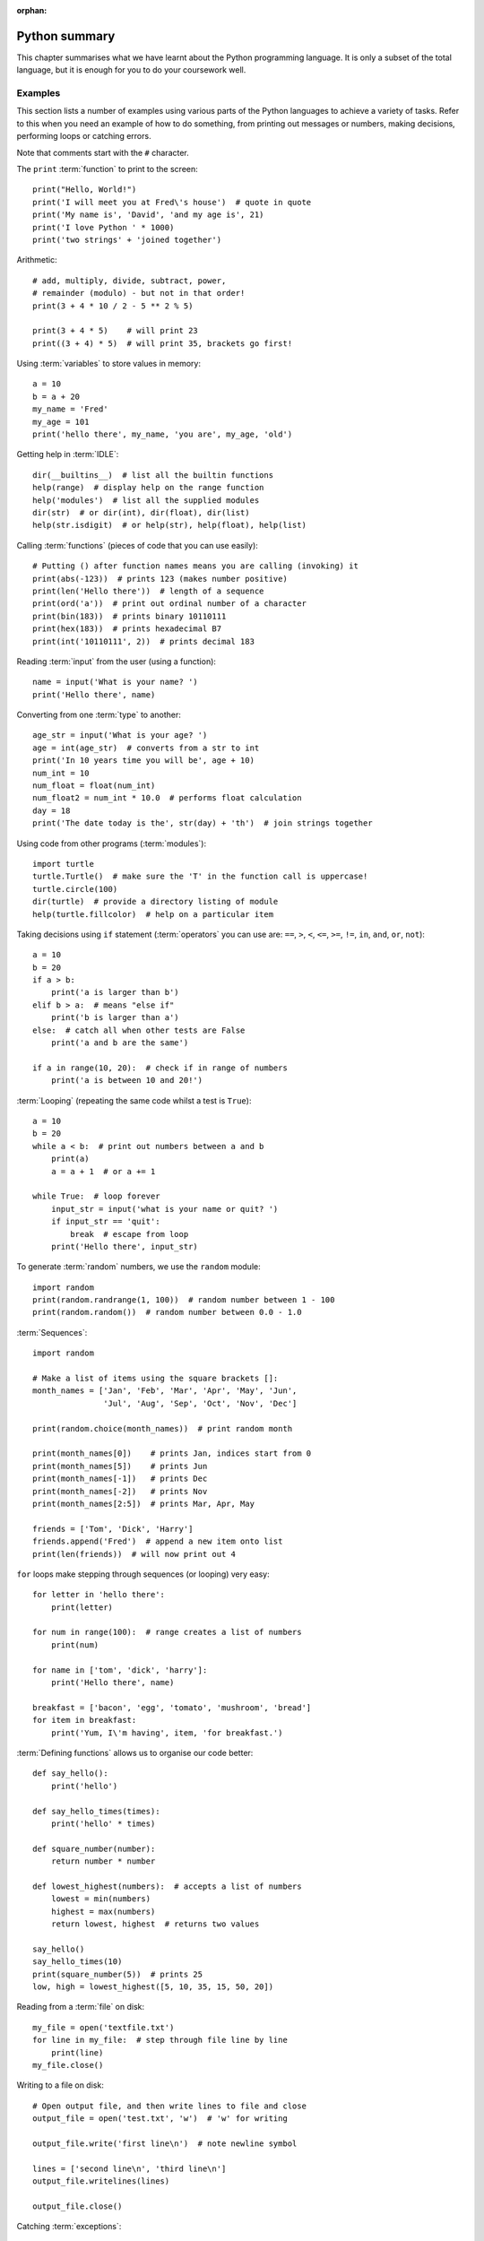 :orphan:

Python summary
==============

.. quote::
    :author: Jack Sparrow
    :source: Pirates of the Caribbean: On Stranger Tides

    I understand everything! Except that wig.

This chapter summarises what we have learnt about the Python programming language.  It is only a subset of the total language, but it is enough for you to do your coursework well.

Examples
--------

This section lists a number of examples using various parts of the Python languages to achieve a variety of tasks.  Refer to this when you need an example of how to do something, from printing out messages or numbers, making decisions, performing loops or catching errors.

Note that comments start with the ``#`` character.

The ``print`` :term:`function` to print to the screen::

    print("Hello, World!")
    print('I will meet you at Fred\'s house')  # quote in quote
    print('My name is', 'David', 'and my age is', 21)
    print('I love Python ' * 1000)
    print('two strings' + 'joined together')

Arithmetic::

    # add, multiply, divide, subtract, power,
    # remainder (modulo) - but not in that order!
    print(3 + 4 * 10 / 2 - 5 ** 2 % 5)
    
    print(3 + 4 * 5)    # will print 23
    print((3 + 4) * 5)  # will print 35, brackets go first!

Using :term:`variables` to store values in memory::

    a = 10
    b = a + 20
    my_name = 'Fred'
    my_age = 101
    print('hello there', my_name, 'you are', my_age, 'old')

Getting help in :term:`IDLE`::

    dir(__builtins__)  # list all the builtin functions
    help(range)  # display help on the range function
    help('modules')  # list all the supplied modules
    dir(str)  # or dir(int), dir(float), dir(list)
    help(str.isdigit)  # or help(str), help(float), help(list)

Calling :term:`functions` (pieces of code that you can use easily)::

    # Putting () after function names means you are calling (invoking) it
    print(abs(-123))  # prints 123 (makes number positive)
    print(len('Hello there'))  # length of a sequence
    print(ord('a'))  # print out ordinal number of a character
    print(bin(183))  # prints binary 10110111
    print(hex(183))  # prints hexadecimal B7
    print(int('10110111', 2))  # prints decimal 183

Reading :term:`input` from the user (using a function)::

    name = input('What is your name? ')
    print('Hello there', name)

Converting from one :term:`type` to another::

    age_str = input('What is your age? ')
    age = int(age_str)  # converts from a str to int
    print('In 10 years time you will be', age + 10)
    num_int = 10
    num_float = float(num_int)
    num_float2 = num_int * 10.0  # performs float calculation
    day = 18
    print('The date today is the', str(day) + 'th')  # join strings together

Using code from other programs (:term:`modules`)::

    import turtle
    turtle.Turtle()  # make sure the 'T' in the function call is uppercase!
    turtle.circle(100)
    dir(turtle)  # provide a directory listing of module
    help(turtle.fillcolor)  # help on a particular item

Taking decisions using ``if`` statement (:term:`operators` you can use are: ``==``, ``>``, ``<``, ``<=``, ``>=``, ``!=``, ``in``, ``and``, ``or``, ``not``)::

    a = 10
    b = 20
    if a > b:
        print('a is larger than b')
    elif b > a:  # means "else if"
        print('b is larger than a')
    else:  # catch all when other tests are False
        print('a and b are the same')

    if a in range(10, 20):  # check if in range of numbers
        print('a is between 10 and 20!')

:term:`Looping` (repeating the same code whilst a test is ``True``)::

    a = 10
    b = 20
    while a < b:  # print out numbers between a and b
        print(a)
        a = a + 1  # or a += 1

    while True:  # loop forever
        input_str = input('what is your name or quit? ')
        if input_str == 'quit':
            break  # escape from loop
        print('Hello there', input_str)

To generate :term:`random` numbers, we use the ``random`` module::

    import random
    print(random.randrange(1, 100))  # random number between 1 - 100
    print(random.random())  # random number between 0.0 - 1.0

:term:`Sequences`::

    import random

    # Make a list of items using the square brackets []:
    month_names = ['Jan', 'Feb', 'Mar', 'Apr', 'May', 'Jun',
                   'Jul', 'Aug', 'Sep', 'Oct', 'Nov', 'Dec']

    print(random.choice(month_names))  # print random month

    print(month_names[0])    # prints Jan, indices start from 0
    print(month_names[5])    # prints Jun
    print(month_names[-1])   # prints Dec
    print(month_names[-2])   # prints Nov
    print(month_names[2:5])  # prints Mar, Apr, May

    friends = ['Tom', 'Dick', 'Harry']
    friends.append('Fred')  # append a new item onto list
    print(len(friends))  # will now print out 4

``for`` loops make stepping through sequences (or looping) very easy::

    for letter in 'hello there':
        print(letter)

    for num in range(100):  # range creates a list of numbers
        print(num)

    for name in ['tom', 'dick', 'harry']:
        print('Hello there', name)

    breakfast = ['bacon', 'egg', 'tomato', 'mushroom', 'bread']
    for item in breakfast:
        print('Yum, I\'m having', item, 'for breakfast.')

:term:`Defining functions` allows us to organise our code better::

    def say_hello():
        print('hello')

    def say_hello_times(times):
        print('hello' * times)

    def square_number(number):
        return number * number

    def lowest_highest(numbers):  # accepts a list of numbers
        lowest = min(numbers)
        highest = max(numbers)
        return lowest, highest  # returns two values

    say_hello()
    say_hello_times(10)
    print(square_number(5))  # prints 25
    low, high = lowest_highest([5, 10, 35, 15, 50, 20])

Reading from a :term:`file` on disk::

    my_file = open('textfile.txt')
    for line in my_file:  # step through file line by line
        print(line)
    my_file.close()

Writing to a file on disk::

    # Open output file, and then write lines to file and close
    output_file = open('test.txt', 'w')  # 'w' for writing

    output_file.write('first line\n')  # note newline symbol

    lines = ['second line\n', 'third line\n']
    output_file.writelines(lines)

    output_file.close()

Catching :term:`exceptions`::

    try:
        number_str = raw_input('Give me a number: ')
        number = int(number_str)  # Try converting it to an int
        print('Another 10 added on is:', number + 10)
    except:
        # If not an integer, an error will be thrown
        print('That was not a number!!')
    # Now carry on as normal...


Data types
----------

The following table summarises the types of data we have introduced in this book, along with examples of their values and operations 

  ============== ===============================================================================  ==================
  Type           Values                                                                           Example operations
  ============== ===============================================================================  ==================
  ``int``        -10 0 10 20 21 22 1234567890                                                     ``10 + 20 * 2 / 4``
  ``float``      -5.0 1.75 0.0 10.8 3.333333                                                      ``1.75 / 2 * 5.5``
  ``str``        "abc" "+44 (0)1635 123456" "General Ike gives D-day go-ahead" '123.456' '100'    ``'abc' + 'def'`` ``'abc'.upper()`` ``'one two three'.split()``
  ``bool``       True False                                                                       ``(a > 10) and (b < 0) or (c == 0)``  ``stop = False``
  ``list``       [0, 1, 2, 3, 4], ['Jan', 'Feb', 'Mar'], [[1, 2, 3], [4, 5, 6]]                   ``10 in range(100)`` ``months[5]`` ``alphabet[::2]``
  ``file``       You obtain a file value by opening a file on disk                                ``open('shopping.txt')``
  ============== ===============================================================================  =====================


Operators
---------

The most commonly used operators in Python.

Arithmetic operators
^^^^^^^^^^^^^^^^^^^^

========  ======================================
Operator    Description                                  
========  ======================================
 ``+``      Addition
 ``-``      Subtraction
 ``*``      Multiplication
 ``/``      Division
 ``**``     Power
 ``//``     Floor division (Whole number division)
 ``%``      Modulus (remainder)
========  ======================================

Examples::

    >>> 10 + 20 * 2
    50
    >>> 100 / 4 - 3
    22.0
    >>> 10 / 4
    2.5
    >>> 10 // 4
    2
    >>> 9 % 4
    1
    >>> 2 ** 8 + 1
    257

Assignment operators
^^^^^^^^^^^^^^^^^^^^

========  ======================================
Operator    Description                                  
========  ======================================
 ``=``      Assign expression to variable
 ``+=``     Add expression to variable     
 ``-=``     Subtract expression from variable
 ``*=``     Multiple expression to variable
 ``/=``     Divide expression into variable
 ``**=``    Performs power to variable
 ``//=``    Floor division into variable
 ``%=``     Modulus into variable
========  ======================================

Examples::

    >>> a = 10
    >>> a += 1   # a is 11
    >>> a -= 3   # a is 8
    >>> a *= 2   # a is 16
    >>> a /= 4   # a is 4.0
    >>> a **= 3  # a is 64.0
    >>> a //= 2  # a is 32.0
    >>> a %= 25  # a is 7.0

Comparison operators
^^^^^^^^^^^^^^^^^^^^

========  ======================================
Operator    Description                                  
========  ======================================
 ``==``     Equal to
 ``!=``     Not equal to
 ``<``      Less than
 ``>``      Greater than
 ``<=``     Less than or equal to
 ``>=``     Greater than or equal to
========  ======================================

Examples::

    >>> a, b, c = 10, 15, 5
    >>> a == b
    False
    >>> a != b
    True
    >>> a < b
    True
    >>> a >= c
    True
    
Bitwise operators
^^^^^^^^^^^^^^^^^

========  ======================================
Operator    Description                                  
========  ======================================
 ``<<``     Shift bits to the left
 ``>>``     Shift bits to the right
 ``&``      Bitwise and (set to 1 when both are 1) the bits together
 ``|``      Bitwise or (set to 1 when either are 1) the bits together
 ``~``      Return compliment - all the 1's and 0's are flipped
 ``^``      Bitwise exclusive or the bits together, unless both are 1 when the result is 0
========  ======================================

Examples::

    >>> 8 << 1
    16
    >>> 16 >> 2
    4
    >>> 127 & 15
    15
    >>> 10 | 5
    15
    >>> 10 ^ 15
    5

Logical operators
^^^^^^^^^^^^^^^^^

========  =============================================================
Operator    Description                                                         
========  =============================================================
 ``and``    If both operands are true, then condition is true
 ``or``     If either of the operands is true, then the condition is true
 ``not``    Reverses the condition                                       
========  =============================================================

Examples::

    >>> a, b, c = 10, 15, 5
    >>> a > b and a > c
    False
    >>> a > b or a > c
    True
    >>> not a == b
    True

Membership operators
^^^^^^^^^^^^^^^^^^^^

========  =======================================================================
Operator    Description                                                                   
========  =======================================================================
 ``in``     Condition is true if the value or variable is contained in a sequence
========  =======================================================================

Examples::

    >>> 'a' in 'abc'
    True
    >>> 'ab' in 'abc'
    True
    >>> 'abcd' in 'abc'
    False
    >>> num = 10
    >>> num in [5, 10, 15, 20]
    True
    >>> num in [0, 20, 40, 60]
    False

Operator precedence
^^^^^^^^^^^^^^^^^^^

The following table summarizes the operator precedences in Python, from lowest precedence (least binding) to highest precedence (most binding). Operators in the same box have the same precedence - so they are evaluated from left to right.  If in doubt, use parentheses ``(`` ``)`` to force a particular order!

===================================================================================== ========================================================================
Operator                                                                              Description
===================================================================================== ========================================================================
``or``                                                                                Boolean OR
``and``                                                                               Boolean AND
``not``                                                                               Boolean NOT
``in``, ``not in``, ``is``, ``is not``, ``<``, ``<=``, ``>``, ``>=``, ``!=``, ``==``  Comparisons, including membership tests and identity tests
``|``                                                                                 Bitwise OR
``^``                                                                                 Bitwise XOR
``&``                                                                                 Bitwise AND
``<<``, ``>>``                                                                        Shifts
``+``, ``-``                                                                          Addition and subtraction
``*``, ``/``, ``//``, ``%``                                                           Multiplication, division, remainder
``+x``, ``-x``, ``~x``                                                                Positive, negative, bitwise NOT
``**``                                                                                Exponentiation
``x[index]``, ``x[index:index]``, ``x(arguments...)``, ``x.attribute``                Subscription, slicing, call, attribute reference
``(expressions...)``, ``[expressions...]``, ``{key: value...}``, ``{expressions...}`` Binding or tuple display, list display, dictionary display, set display
===================================================================================== ========================================================================


Different types of functions
----------------------------

.. pythontest:: nooutput

In this section we will briefly describe the four general types of functions in Python:

Built-in functions
^^^^^^^^^^^^^^^^^^

You can see the list of built-in functions by typing ``dir(__builtins__)`` in the interactive shell.  Here is a list of the most useful ones, particularly the ones we have covered in this book with a brief note and example on each:

  ============== ====================================================================================  =====================
  Name           Description                                                                           Example
  ============== ====================================================================================  =====================
  ``all``        Returns ``True`` if all values in supplied sequence (iterable) are also ``True``      ``all(my_list)``
  ``any``        Returns ``True`` if any values in supplied sequence (iterable) are ``True``           ``any(my_list)``
  ``abs``        Returns the absolute (positive) value of an integer or float                          ``abs(-10)``
  ``bin``        Returns the binary number equivalent of the supplied integer as a string              ``bin(123)``
  ``bool``       Converts the supplied value into a boolean value                                      ``bool(1)``
  ``chr``        Returns the character equivalent of the supplied ordinal (integer) number             ``chr(65)``
  ``dir``        Returns a (directory) listing of the imported module                                  ``dir(math)``
  ``divmod``     Divide one number by another, and returns the quotient and remainder in a sequence    ``divmod(10, 8)``
  ``enumerate``  Supply a sequence, return a sequence of items paired with their index from ``0``      ``enumerate('abc')``
  ``exit``       Exit your program early (same as ``quit``)                                            ``exit()``
  ``float``      Converts the supplied value into a floating point (fractional) number                 ``float('1.5')``
  ``hex``        Converts the supplied value into a hexadecimal value as a string                      ``hex(127)``
  ``help``       Provides help on the supplied item                                                    ``help(input)``
  ``id``         Returns the memory address of the supplied name                                       ``id(my_num)``
  ``input``      Waits on the user to type something, and return sequence of characters as a string    ``input('name? ')``
  ``int``        Convert the supplied value into an integer number                                     ``int('100')``
  ``len``        Returns the length of the supplied sequence (e.g. string or list)                     ``len('fred')``
  ``list``       Converts the supplied value into a list                                               ``list('xyz')``
  ``max``        Returns the maximum value from the supplied sequence                                  ``max([1, 2, 3])``
  ``min``        Returns the minimum value from the supplied sequence                                  ``min([5, 1, 3])``
  ``oct``        Converts the supplied value into an octal value as a string                           ``oct(25)``
  ``ord``        Returns the supplied character into an ordinal (integer) value                        ``ord('a')``
  ``open``       Open the supplied filename and return the opened file                                 ``open('scores.txt)``
  ``pow``        Calculate the power of one number to another and return the result                    ``pow(2, 8)``
  ``print``      Print out or display the supplied string or list of items                             ``print('Hello')``
  ``range``      Provide a range of integers, with a set start, stop and step                          ``range(10, 20, 2)``
  ``reversed``   Reverse the order of a supplied sequence                                              ``reversed('abcde')``
  ``round``      Round the supplied floating point number to the specified precision                   ``round(4.75)``
  ``sorted``     Return the supplied sequence in order                                                 ``sorted('azgdbdc')``
  ``str``        Convert the supplied value into a string                                              ``str(100)``
  ``sum``        Sum or add up the supplied sequence of numbers returning the result                   ``sum([1, 3, 5, 7])``
  ``type``       Return the type of the supplied item, e.g. ``int``, ``float``, ``str``, ``bool``      ``type('bob')``
  ``zip``        Zips up or combines two or more supplied sequences                                    ``zip('abc', 'def')``
  ============== ====================================================================================  =====================

The full list will include other built-in items as well (e.g. exception types).  These can be called by any Python program without having to import anything else – they are built-in to the language itself.

Local functions
^^^^^^^^^^^^^^^

You can define your own functions in your Python module by using the ``def`` keyword.  These can then be called from within your own program by simply using the name of the function itself, similar to a built-in function.  For example, here is a function that accepts a number and returns its square::

    def square_number(number):
        return number * number

Which can then be called as follows::

    square_number(5)  # returns 25

Imported functions
^^^^^^^^^^^^^^^^^^

You can use functions in other modules by importing them first.  For example, to use functions inside the ``math`` module, you can do the following::

    import math
    math.sqrt(100)

You need to write module name followed by a period ``.`` before the name of the function when calling it.  You can print out a directory listing of what a module contains by performing a 'dir' on its name, for example::

    >>> dir(math)

Functions belonging to a type ("class methods")
^^^^^^^^^^^^^^^^^^^^^^^^^^^^^^^^^^^^^^^^^^^^^^^

A particular class of values is called a type (integers, floating point numbers, strings, files), and these contain functions on the data that the type contains.  For example, to change a sentence to uppercase you can do the following::

    >>> message = 'mary had a little lamb'
    >>> message.upper()  # returns 'MARY HAD A LITTLE LAMB'
    >>> message.split()  # returns a list of words: ['mary', 'had', 'a', 'little', 'lamb']

You need to write the variable name (which belongs to a particular type), followed by a period ``.`` before the name of the function when calling it.  You can list the functions that a type contains by performing a ``dir`` on its name, for example::

    >>> dir(int)
    >>> dir(float)
    >>> dir(str)

This will show that some types have functions that are not relevant to other types.  For example, floats have a function called ``is_integer`` which returns ``True`` if it is a whole number, ``False`` if not.  Strings have functions such as ``lower``, ``split``, ``title``, ``upper``, which are relevant to strings of characters, but not numbers and files.  These methods are bound up with the data they work on, so only relevant functions are offered with the type of data the variable refers to.

.. pythontest:: all
